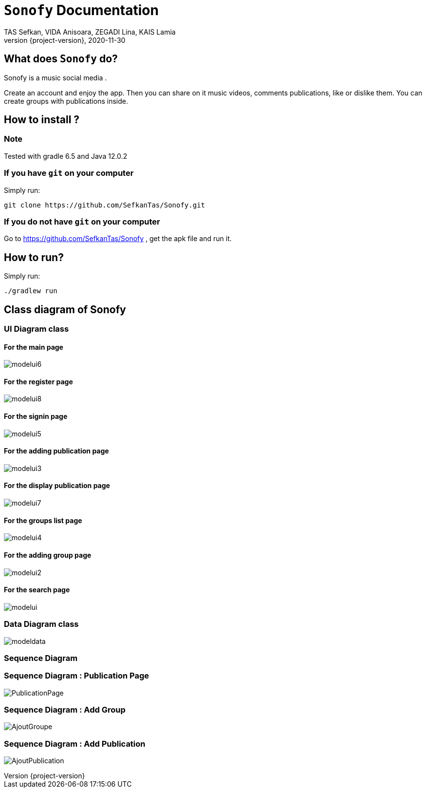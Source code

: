 = ```Sonofy``` Documentation
TAS Sefkan, VIDA Anisoara, ZEGADI Lina, KAIS Lamia 
2020-11-30
:revnumber: {project-version}
:example-caption!:
ifndef::imagesdir[:imagesdir: images]
ifndef::sourcedir[:sourcedir: ../../main/java]
ifndef::modelsdir[:modelsdir: models]

// :reproducible:
// :numbered:
// :xrefstyle: short
// :figure-caption: Figure
// :listing-caption: Listing

== What does ```Sonofy``` do?

Sonofy is a music social media .

Create an account and enjoy the app.
Then you can share on it music videos, comments publications, like or dislike them.
You can create groups with publications inside.


== How to install ?

=== Note

Tested with gradle 6.5 and Java 12.0.2

=== If you have ```git``` on your computer

Simply run:
[source,shell]
----
git clone https://github.com/SefkanTas/Sonofy.git
----

=== If you do not have ```git``` on your computer

Go to https://github.com/SefkanTas/Sonofy , get the apk file and run it.

== How to run?

Simply run:
[source, shell]
----
./gradlew run
----

== Class diagram of Sonofy

=== UI Diagram class

==== For the main page

image:modelui6.png[]

==== For the register page

image:modelui8.png[]


==== For the signin page

image:modelui5.png[]

==== For the adding publication page

image:modelui3.png[]

==== For the display publication page

image:modelui7.png[]

==== For the groups list page

image:modelui4.png[]

==== For the adding group page

image:modelui2.png[]

==== For the search page

image:modelui.png[]



=== Data Diagram class

image:modeldata.png[]

=== Sequence Diagram

=== Sequence Diagram : Publication Page

image:PublicationPage.png[]

=== Sequence Diagram : Add Group

image:AjoutGroupe.png[]

=== Sequence Diagram : Add Publication

image:AjoutPublication.png[]

